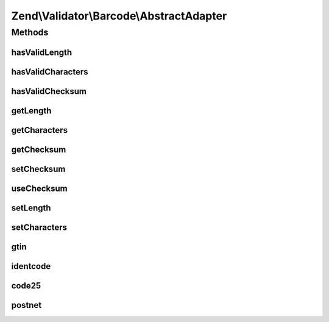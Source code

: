 .. Validator/Barcode/AbstractAdapter.php generated using docpx on 01/30/13 03:32am


Zend\\Validator\\Barcode\\AbstractAdapter
=========================================

Methods
+++++++

hasValidLength
--------------

.. function:: hasValidLength()


    Checks the length of a barcode

    :param string: The barcode to check for proper length

    :rtype: bool 



hasValidCharacters
------------------

.. function:: hasValidCharacters()


    Checks for allowed characters within the barcode

    :param string: The barcode to check for allowed characters

    :rtype: bool 



hasValidChecksum
----------------

.. function:: hasValidChecksum()


    Validates the checksum

    :param string: The barcode to check the checksum for

    :rtype: bool 



getLength
---------

.. function:: getLength()


    Returns the allowed barcode length

    :rtype: int|array 



getCharacters
-------------

.. function:: getCharacters()


    Returns the allowed characters

    :rtype: integer|string|array 



getChecksum
-----------

.. function:: getChecksum()


    Returns the checksum function name



setChecksum
-----------

.. function:: setChecksum()


    Sets the checksum validation method

    :param callable: Checksum method to call

    :rtype: AbstractAdapter 



useChecksum
-----------

.. function:: useChecksum()


    Sets the checksum validation, if no value is given, the actual setting is returned

    :param bool: 

    :rtype: AbstractAdapter|bool 



setLength
---------

.. function:: setLength()


    Sets the length of this barcode

    :param int|array: 

    :rtype: AbstractAdapter 



setCharacters
-------------

.. function:: setCharacters()


    Sets the allowed characters of this barcode

    :param integer: 

    :rtype: AbstractAdapter 



gtin
----

.. function:: gtin()


    Validates the checksum (Modulo 10)
    GTIN implementation factor 3

    :param string: The barcode to validate

    :rtype: bool 



identcode
---------

.. function:: identcode()


    Validates the checksum (Modulo 10)
    IDENTCODE implementation factors 9 and 4

    :param string: The barcode to validate

    :rtype: bool 



code25
------

.. function:: code25()


    Validates the checksum (Modulo 10)
    CODE25 implementation factor 3

    :param string: The barcode to validate

    :rtype: bool 



postnet
-------

.. function:: postnet()


    Validates the checksum ()
    POSTNET implementation

    :param string: The barcode to validate

    :rtype: bool 



